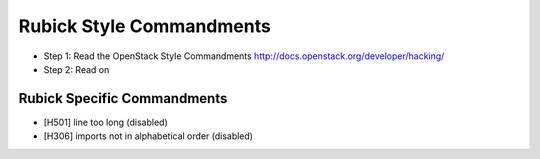 Rubick Style Commandments
=========================

- Step 1: Read the OpenStack Style Commandments
  http://docs.openstack.org/developer/hacking/
- Step 2: Read on

Rubick Specific Commandments
----------------------------

- [H501] line too long (disabled)
- [H306] imports not in alphabetical order (disabled)
